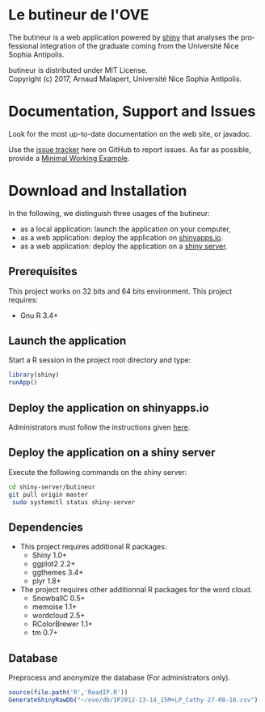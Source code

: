 #+STARTUP: overview hidestars logdone
#+COLUMNS: %38ITEM(Details) %7TODO(To Do) %TAGS(Context) 
#+OPTIONS: tags:t timestamp:t todo:t TeX:t LaTeX:t          
#+OPTIONS: skip:t @:t ::t |:t ^:t f:t
#+LANGUAGE: en
* Le butineur de l'OVE

[[https://opensource.org/licenses/MIT][https://img.shields.io/badge/License-MIT-yellow.svg]]

The butineur is a web application powered by [[https://shiny.rstudio.com/][shiny]] that analyses the professional integration of the graduate coming from the Université Nice Sophia Antipolis.

butineur is distributed under MIT License.\\
Copyright (c) 2017, Arnaud Malapert, Université Nice Sophia Antipolis. 

* Documentation, Support and Issues
  
 Look for the most up-to-date documentation on the web site, or javadoc.
 
 Use the [[https://github.com/arnaud-m/butineur/issues][issue tracker]] here on GitHub to report issues. 
 As far as possible, provide a [[https://en.wikipedia.org/wiki/Minimal_Working_Example][Minimal Working Example]].

* Download and Installation

  In the following, we distinguish three usages of the butineur:
    - as a local application: launch the application on your computer,
    - as a web application: deploy the application on [[http://www.shinyapps.io/][shinyapps.io]].
    - as a web application: deploy the application on a [[https://www.rstudio.com/products/shiny/shiny-server/][shiny server]].

** Prerequisites 
   This project works on 32 bits and 64 bits environment. 
   This project requires:

   - Gnu R 3.4+ 
 
** Launch the application 
   Start a R session in the project root directory and type:
   #+BEGIN_SRC R
     library(shiny)
     runApp()
   #+END_SRC

** Deploy the application on shinyapps.io
   Administrators must follow the instructions given [[http://docs.rstudio.com/shinyapps.io/getting-started.html#using-your-r-packages-in-the-cloud][here]].

** Deploy the application on a shiny server
   Execute the following commands on the shiny server: 
   #+BEGIN_SRC bash
     cd shiny-server/butineur
     git pull origin master
      sudo systemctl status shiny-server
   #+END_SRC
** Dependencies
   
  - This project requires additional R packages:
    - Shiny 1.0+
    - ggplot2 2.2+
    - ggthemes 3.4+
    - plyr 1.8+
  - The project requires other additionnal R packages for the word cloud.
    - SnowballC 0.5+
    - memoise 1.1+
    - wordcloud 2.5+
    - RColorBrewer 1.1+
    - tm 0.7+

** Database
   Preprocess and anonymize the database (For administrators only).
#+BEGIN_SRC R :results output silent
  source(file.path('R','ReadIP.R'))
  GenerateShinyRawDb("~/ove/db/IP2012-13-14_15M+LP_Cathy-27-08-18.csv")
#+END_SRC


